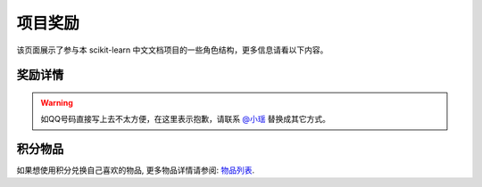 .. _project_reward:

=========================
项目奖励
=========================

该页面展示了参与本 scikit-learn 中文文档项目的一些角色结构，更多信息请看以下内容。

.. _principal:

奖励详情
=======================

.. warning:: 

    如QQ号码直接写上去不太方便，在这里表示抱歉，请联系 `@小瑶 <http://cwiki.apachecn.org/display/~chenyao>`_ 替换成其它方式。

.. raw:: html

  <table class="confluenceTable tablesorter tablesorter-default stickyTableHeaders" style="padding: 0px;">
    <thead class="tableFloatingHeaderOriginal" style="position: static; margin-top: 0px; left: 414px; z-index: 3; width: 603px; top: 92px;">
        <tr class="tablesorter-headerRow">
            <th class="numberingColumn confluenceTh sortableHeader tablesorter-headerAsc" data-column="0" tabindex="0" unselectable="on" style="user-select: none; min-width: 8px; max-width: none;">
                <div class="tablesorter-header-inner">&nbsp;</div>
            </th>
            <th class="confluenceTh sortableHeader" data-column="1" tabindex="0" unselectable="on" style="user-select: none; min-width: 8px; max-width: none;">
                <div class="tablesorter-header-inner">成员</div>
            </th>
            <th class="confluenceTh sortableHeader" data-column="2" tabindex="0" unselectable="on" style="user-select: none; min-width: 8px; max-width: none;">
                <div class="tablesorter-header-inner">QQ</div>
            </th>
            <th class="confluenceTh sortableHeader" data-column="3" tabindex="0" unselectable="on" style="user-select: none; min-width: 8px; max-width: none;">
                <div class="tablesorter-header-inner">总积分</div>
            </th>
            <th colspan="1" class="confluenceTh sortableHeader" data-column="4" tabindex="0" unselectable="on" style="user-select: none; min-width: 8px; max-width: none;">
                <div class="tablesorter-header-inner">剩余积分</div>
            </th>
            <th colspan="1" class="confluenceTh sortableHeader" data-column="5" tabindex="0" unselectable="on" style="user-select: none; min-width: 8px; max-width: none;">
                <div class="tablesorter-header-inner">创建时间</div>
            </th>
            <th colspan="1" class="confluenceTh sortableHeader" data-column="6" tabindex="0" unselectable="on" style="user-select: none; min-width: 8px; max-width: none;">
                <div class="tablesorter-header-inner">更新时间</div>
            </th>
        </tr>
    </thead>
    <thead class="tableFloatingHeader" style="display: none;">
        <tr class="tablesorter-headerRow">
            <th class="numberingColumn confluenceTh sortableHeader" data-column="0" tabindex="0" unselectable="on" style="user-select: none;">
                <div class="tablesorter-header-inner">&nbsp;</div>
            </th>
            <th class="confluenceTh sortableHeader" data-column="1" tabindex="0" unselectable="on" style="user-select: none;">
                <div class="tablesorter-header-inner">成员</div>
            </th>
            <th class="confluenceTh sortableHeader" data-column="2" tabindex="0" unselectable="on" style="user-select: none;">
                <div class="tablesorter-header-inner">QQ</div>
            </th>
            <th class="confluenceTh sortableHeader" data-column="3" tabindex="0" unselectable="on" style="user-select: none;">
                <div class="tablesorter-header-inner">总积分</div>
            </th>
            <th colspan="1" class="confluenceTh sortableHeader" data-column="4" tabindex="0" unselectable="on" style="user-select: none;">
                <div class="tablesorter-header-inner">剩余积分</div>
            </th>
            <th colspan="1" class="confluenceTh sortableHeader" data-column="5" tabindex="0" unselectable="on" style="user-select: none;">
                <div class="tablesorter-header-inner">创建时间</div>
            </th>
            <th colspan="1" class="confluenceTh sortableHeader" data-column="6" tabindex="0" unselectable="on" style="user-select: none;">
                <div class="tablesorter-header-inner">更新时间</div>
            </th>
        </tr>
    </thead>
    <tbody>
        <tr>
            <td class="numberingColumn confluenceTd">1</td>
            <td class="confluenceTd"><span style="color: rgb(36,41,46);">那伊抹微笑</span></td>
            <td class="confluenceTd"><span style="color: rgb(36,41,46);">1042658081</span></td>
            <td class="confluenceTd">150</td>
            <td colspan="1" class="confluenceTd"><span>150</span></td>
            <td colspan="1" class="confluenceTd"><span>2017-11-14</span></td>
            <td colspan="1" class="confluenceTd"><span>2017-11-14</span></td>
        </tr>
        <tr>
            <td class="numberingColumn confluenceTd">2</td>
            <td class="confluenceTd"><span style="color: rgb(36,41,46);">片刻</span></td>
            <td class="confluenceTd"><span style="color: rgb(36,41,46);">529815144</span></td>
            <td class="confluenceTd"><span style="color: rgb(36,41,46);">150</span></td>
            <td colspan="1" class="confluenceTd"><span style="color: rgb(36,41,46);">150</span></td>
            <td colspan="1" class="confluenceTd"><span>2017-11-14</span></td>
            <td colspan="1" class="confluenceTd"><span>2017-11-14</span></td>
        </tr>
        <tr>
            <td class="numberingColumn confluenceTd">3</td>
            <td class="confluenceTd"><span style="color: rgb(36,41,46);">小瑶</span></td>
            <td class="confluenceTd"><span style="color: rgb(36,41,46);">190442212</span></td>
            <td class="confluenceTd"><span style="color: rgb(36,41,46);">200</span></td>
            <td colspan="1" class="confluenceTd"><span style="color: rgb(36,41,46);">200</span></td>
            <td colspan="1" class="confluenceTd"><span>2017-11-14</span></td>
            <td colspan="1" class="confluenceTd"><span>2017-11-14</span></td>
        </tr>
        <tr>
            <td class="numberingColumn confluenceTd">4</td>
            <td colspan="1" class="confluenceTd"><span style="color: rgb(36,41,46);">glassy</span></td>
            <td colspan="1" class="confluenceTd"><span style="color: rgb(36,41,46);">704289013</span></td>
            <td colspan="1" class="confluenceTd"><span style="color: rgb(36,41,46);">100</span></td>
            <td colspan="1" class="confluenceTd"><span style="color: rgb(36,41,46);">100</span></td>
            <td colspan="1" class="confluenceTd"><span>2017-11-14</span></td>
            <td colspan="1" class="confluenceTd"><span>2017-11-14</span></td>
        </tr>
        <tr>
            <td class="numberingColumn confluenceTd">5</td>
            <td class="confluenceTd"><span style="color: rgb(36,41,46);">李昊伟</span></td>
            <td class="confluenceTd"><span style="color: rgb(36,41,46);">906782061</span></td>
            <td class="confluenceTd"><span style="color: rgb(36,41,46);">100</span></td>
            <td colspan="1" class="confluenceTd"><span style="color: rgb(36,41,46);">100</span></td>
            <td colspan="1" class="confluenceTd"><span>2017-11-14</span></td>
            <td colspan="1" class="confluenceTd"><span>2017-11-14</span></td>
        </tr>
        <tr>
            <td class="numberingColumn confluenceTd">6</td>
            <td class="confluenceTd"><span style="color: rgb(36,41,46);">瓜牛</span></td>
            <td class="confluenceTd"><span style="color: rgb(36,41,46);">497668682</span></td>
            <td class="confluenceTd">100</td>
            <td colspan="1" class="confluenceTd"><span>100</span></td>
            <td colspan="1" class="confluenceTd"><span>2017-11-14</span></td>
            <td colspan="1" class="confluenceTd"><span>2017-11-14</span></td>
        </tr>
        <tr>
            <td class="numberingColumn confluenceTd">7</td>
            <td class="confluenceTd"><span style="color: rgb(36,41,46);">年纪大了反应慢了</span></td>
            <td class="confluenceTd"><span style="color: rgb(36,41,46);">2269571067</span></td>
            <td class="confluenceTd"><span style="color: rgb(36,41,46);">100</span></td>
            <td colspan="1" class="confluenceTd"><span style="color: rgb(36,41,46);">100</span></td>
            <td colspan="1" class="confluenceTd"><span>2017-11-14</span></td>
            <td colspan="1" class="confluenceTd"><span>2017-11-14</span></td>
        </tr>
        <tr>
            <td class="numberingColumn confluenceTd">8</td>
            <td class="confluenceTd"><span style="color: rgb(36,41,46);">Hazekiah</span></td>
            <td class="confluenceTd"><span style="color: rgb(36,41,46);">1470468661</span></td>
            <td class="confluenceTd"><span style="color: rgb(36,41,46);">100</span></td>
            <td colspan="1" class="confluenceTd"><span style="color: rgb(36,41,46);">100</span></td>
            <td colspan="1" class="confluenceTd"><span>2017-11-14</span></td>
            <td colspan="1" class="confluenceTd"><span>2017-11-14</span></td>
        </tr>
        <tr>
            <td class="numberingColumn confluenceTd">9</td>
            <td class="confluenceTd"><span style="color: rgb(36,41,46);">BWM-蜜蜂</span></td>
            <td class="confluenceTd"><span style="color: rgb(36,41,46);">2669307546</span></td>
            <td class="confluenceTd"><span style="color: rgb(36,41,46);">100</span></td>
            <td colspan="1" class="confluenceTd"><span style="color: rgb(36,41,46);">100</span></td>
            <td colspan="1" class="confluenceTd"><span>2017-11-14</span></td>
            <td colspan="1" class="confluenceTd"><span>2017-11-14</span></td>
        </tr>
        <tr>
            <td class="numberingColumn confluenceTd">10</td>
            <td class="confluenceTd"><span style="color: rgb(36,41,46);">FAME</span></td>
            <td class="confluenceTd"><span style="color: rgb(36,41,46);">505684821</span></td>
            <td class="confluenceTd"><span style="color: rgb(36,41,46);">100</span></td>
            <td colspan="1" class="confluenceTd"><span style="color: rgb(36,41,46);">100</span></td>
            <td colspan="1" class="confluenceTd"><span>2017-11-14</span></td>
            <td colspan="1" class="confluenceTd"><span>2017-11-14</span></td>
        </tr>
        <tr>
            <td class="numberingColumn confluenceTd">11</td>
            <td class="confluenceTd"><span style="color: rgb(36,41,46);">Counting stars</span></td>
            <td class="confluenceTd"><span style="color: rgb(36,41,46);">454819063</span></td>
            <td class="confluenceTd"><span style="color: rgb(36,41,46);">100</span></td>
            <td colspan="1" class="confluenceTd"><span style="color: rgb(36,41,46);">100</span></td>
            <td colspan="1" class="confluenceTd"><span>2017-11-14</span></td>
            <td colspan="1" class="confluenceTd"><span>2017-11-14</span></td>
        </tr>
        <tr>
            <td class="numberingColumn confluenceTd">12</td>
            <td class="confluenceTd"><span style="color: rgb(36,41,46);">Damon</span></td>
            <td class="confluenceTd"><span style="color: rgb(36,41,46);">376159177</span></td>
            <td class="confluenceTd"><span style="color: rgb(36,41,46);">100</span></td>
            <td colspan="1" class="confluenceTd"><span style="color: rgb(36,41,46);">100</span></td>
            <td colspan="1" class="confluenceTd"><span>2017-11-14</span></td>
            <td colspan="1" class="confluenceTd"><span>2017-11-14</span></td>
        </tr>
        <tr>
            <td class="numberingColumn confluenceTd">13</td>
            <td class="confluenceTd"><span style="color: rgb(36,41,46);">Leon晋</span></td>
            <td class="confluenceTd"><span style="color: rgb(36,41,46);">1844886175</span></td>
            <td class="confluenceTd">100</td>
            <td colspan="1" class="confluenceTd"><span style="color: rgb(36,41,46);">100</span></td>
            <td colspan="1" class="confluenceTd"><span>2017-11-14</span></td>
            <td colspan="1" class="confluenceTd"><span>2017-11-14</span></td>
        </tr>
        <tr>
            <td class="numberingColumn confluenceTd">14</td>
            <td class="confluenceTd">L</td>
            <td class="confluenceTd"><span style="color: rgb(36,41,46);">734813219</span></td>
            <td class="confluenceTd"><span style="color: rgb(36,41,46);">100</span></td>
            <td colspan="1" class="confluenceTd"><span style="color: rgb(36,41,46);">100</span></td>
            <td colspan="1" class="confluenceTd"><span>2017-11-14</span></td>
            <td colspan="1" class="confluenceTd"><span>2017-11-14</span></td>
        </tr>
        <tr>
            <td class="numberingColumn confluenceTd">15</td>
            <td class="confluenceTd"><span style="color: rgb(36,41,46);">mingsquall</span></td>
            <td class="confluenceTd"><span style="color: rgb(36,41,46);">774166816</span></td>
            <td class="confluenceTd"><span style="color: rgb(36,41,46);">100</span></td>
            <td colspan="1" class="confluenceTd"><span style="color: rgb(36,41,46);">100</span></td>
            <td colspan="1" class="confluenceTd"><span>2017-11-14</span></td>
            <td colspan="1" class="confluenceTd"><span>2017-11-14</span></td>
        </tr>
        <tr>
            <td class="numberingColumn confluenceTd">16</td>
            <td class="confluenceTd"><span style="color: rgb(36,41,46);">AI追寻者</span></td>
            <td class="confluenceTd"><span style="color: rgb(36,41,46);">568173272</span></td>
            <td class="confluenceTd">100</td>
            <td colspan="1" class="confluenceTd"><span style="color: rgb(36,41,46);">100</span></td>
            <td colspan="1" class="confluenceTd"><span>2017-11-14</span></td>
            <td colspan="1" class="confluenceTd"><span>2017-11-14</span></td>
        </tr>
        <tr>
            <td class="numberingColumn confluenceTd">17</td>
            <td class="confluenceTd"><span style="color: rgb(36,41,46);">TWITCH</span></td>
            <td class="confluenceTd"><span style="color: rgb(36,41,46);">996514515</span></td>
            <td class="confluenceTd"><span style="color: rgb(36,41,46);">100</span></td>
            <td colspan="1" class="confluenceTd"><span style="color: rgb(36,41,46);">100</span></td>
            <td colspan="1" class="confluenceTd"><span>2017-11-14</span></td>
            <td colspan="1" class="confluenceTd"><span>2017-11-14</span></td>
        </tr>
        <tr>
            <td class="numberingColumn confluenceTd">18</td>
            <td class="confluenceTd"><span style="color: rgb(36,41,46);">I Remember</span></td>
            <td class="confluenceTd"><span style="color: rgb(36,41,46);">421947349</span></td>
            <td class="confluenceTd"><span style="color: rgb(36,41,46);">100</span></td>
            <td colspan="1" class="confluenceTd"><span style="color: rgb(36,41,46);">100</span></td>
            <td colspan="1" class="confluenceTd"><span>2017-11-14</span></td>
            <td colspan="1" class="confluenceTd"><span>2017-11-14</span></td>
        </tr>
        <tr>
            <td class="numberingColumn confluenceTd">19</td>
            <td class="confluenceTd"><span style="color: rgb(36,41,46);">StupidStalker</span></td>
            <td class="confluenceTd"><span style="color: rgb(36,41,46);">840887944</span></td>
            <td class="confluenceTd">100</td>
            <td colspan="1" class="confluenceTd"><span style="color: rgb(36,41,46);">100</span></td>
            <td colspan="1" class="confluenceTd"><span>2017-11-14</span></td>
            <td colspan="1" class="confluenceTd"><span>2017-11-14</span></td>
        </tr>
        <tr>
            <td class="numberingColumn confluenceTd">20</td>
            <td class="confluenceTd"><span style="color: rgb(36,41,46);">文谊</span></td>
            <td class="confluenceTd"><span style="color: rgb(36,41,46);">1244058349</span></td>
            <td class="confluenceTd"><span style="color: rgb(36,41,46);">100</span></td>
            <td colspan="1" class="confluenceTd"><span style="color: rgb(36,41,46);">100</span></td>
            <td colspan="1" class="confluenceTd"><span>2017-11-14</span></td>
            <td colspan="1" class="confluenceTd"><span>2017-11-14</span></td>
        </tr>
        <tr>
            <td class="numberingColumn confluenceTd">21</td>
            <td colspan="1" class="confluenceTd"><span style="color: rgb(36,41,46);">t9UhoI</span></td>
            <td colspan="1" class="confluenceTd"><span style="color: rgb(36,41,46);">1275460343</span></td>
            <td colspan="1" class="confluenceTd"><span style="color: rgb(36,41,46);">120</span></td>
            <td colspan="1" class="confluenceTd"><span style="color: rgb(36,41,46);">120</span></td>
            <td colspan="1" class="confluenceTd"><span>2017-11-14</span></td>
            <td colspan="1" class="confluenceTd"><span>2017-11-14</span></td>
        </tr>
        <tr>
            <td class="numberingColumn confluenceTd">22</td>
            <td colspan="1" class="confluenceTd"><span style="color: rgb(36,41,46);">v</span></td>
            <td colspan="1" class="confluenceTd"><span style="color: rgb(36,41,46);">572874946</span></td>
            <td colspan="1" class="confluenceTd"><span style="color: rgb(36,41,46);">100</span></td>
            <td colspan="1" class="confluenceTd"><span style="color: rgb(36,41,46);">100</span></td>
            <td colspan="1" class="confluenceTd"><span>2017-11-14</span></td>
            <td colspan="1" class="confluenceTd"><span>2017-11-14</span></td>
        </tr>
        <tr>
            <td class="numberingColumn confluenceTd">23</td>
            <td colspan="1" class="confluenceTd"><span style="color: rgb(36,41,46);">A</span></td>
            <td colspan="1" class="confluenceTd"><span style="color: rgb(36,41,46);">906192853</span></td>
            <td colspan="1" class="confluenceTd"><span style="color: rgb(36,41,46);">100</span></td>
            <td colspan="1" class="confluenceTd"><span style="color: rgb(36,41,46);">100</span></td>
            <td colspan="1" class="confluenceTd"><span>2017-11-14</span></td>
            <td colspan="1" class="confluenceTd"><span>2017-11-14</span></td>
        </tr>
        <tr>
            <td class="numberingColumn confluenceTd">24</td>
            <td colspan="1" class="confluenceTd"><span style="color: rgb(36,41,46);">羊三</span></td>
            <td colspan="1" class="confluenceTd"><span style="color: rgb(36,41,46);">747033643</span></td>
            <td colspan="1" class="confluenceTd"><span style="color: rgb(36,41,46);">100</span></td>
            <td colspan="1" class="confluenceTd"><span style="color: rgb(36,41,46);">100</span></td>
            <td colspan="1" class="confluenceTd"><span>2017-11-14</span></td>
            <td colspan="1" class="confluenceTd"><span>2017-11-14</span></td>
        </tr>
        <tr>
            <td class="numberingColumn confluenceTd">25</td>
            <td colspan="1" class="confluenceTd"><span style="color: rgb(36,41,46);">krokyin</span></td>
            <td colspan="1" class="confluenceTd"><span style="color: rgb(36,41,46);">469436477</span></td>
            <td colspan="1" class="confluenceTd"><span style="color: rgb(36,41,46);">100</span></td>
            <td colspan="1" class="confluenceTd"><span style="color: rgb(36,41,46);">100</span></td>
            <td colspan="1" class="confluenceTd"><span>2017-11-14</span></td>
            <td colspan="1" class="confluenceTd"><span>2017-11-14</span></td>
        </tr>
        <tr>
            <td class="numberingColumn confluenceTd">26</td>
            <td colspan="1" class="confluenceTd"><span style="color: rgb(36,41,46);">程威</span></td>
            <td colspan="1" class="confluenceTd"><span style="color: rgb(36,41,46);">842725815</span></td>
            <td colspan="1" class="confluenceTd"><span style="color: rgb(36,41,46);">120</span></td>
            <td colspan="1" class="confluenceTd"><span style="color: rgb(36,41,46);">120</span></td>
            <td colspan="1" class="confluenceTd"><span>2017-11-14</span></td>
            <td colspan="1" class="confluenceTd"><span>2017-11-14</span></td>
        </tr>
        <tr>
            <td class="numberingColumn confluenceTd">27</td>
            <td colspan="1" class="confluenceTd"><span style="color: rgb(36,41,46);">柠檬</span></td>
            <td colspan="1" class="confluenceTd"><span style="color: rgb(36,41,46);">31718479</span></td>
            <td colspan="1" class="confluenceTd"><span style="color: rgb(36,41,46);">100</span></td>
            <td colspan="1" class="confluenceTd"><span style="color: rgb(36,41,46);">100</span></td>
            <td colspan="1" class="confluenceTd"><span>2017-11-14</span></td>
            <td colspan="1" class="confluenceTd"><span>2017-11-14</span></td>
        </tr>
        <tr>
            <td class="numberingColumn confluenceTd">28</td>
            <td colspan="1" class="confluenceTd"><span style="color: rgb(36,41,46);">夜神月</span></td>
            <td colspan="1" class="confluenceTd"><span style="color: rgb(36,41,46);">760514101</span></td>
            <td colspan="1" class="confluenceTd"><span style="color: rgb(36,41,46);">100</span></td>
            <td colspan="1" class="confluenceTd">0</td>
            <td colspan="1" class="confluenceTd"><span>2017-11-14</span></td>
            <td colspan="1" class="confluenceTd"><span>2017-11-14</span></td>
        </tr>
        <tr>
            <td class="numberingColumn confluenceTd">29</td>
            <td colspan="1" class="confluenceTd"><span style="color: rgb(36,41,46);">\S^R^Y/</span></td>
            <td colspan="1" class="confluenceTd">1553608002</td>
            <td colspan="1" class="confluenceTd">100</td>
            <td colspan="1" class="confluenceTd"><span style="color: rgb(36,41,46);">100</span></td>
            <td colspan="1" class="confluenceTd"><span>2017-11-14</span></td>
            <td colspan="1" class="confluenceTd"><span>2017-11-14</span></td>
        </tr>
        <tr>
            <td class="numberingColumn confluenceTd">30</td>
            <td colspan="1" class="confluenceTd"><span style="color: rgb(36,41,46);">Sehriff</span></td>
            <td colspan="1" class="confluenceTd"><span style="color: rgb(36,41,46);">1360496507</span></td>
            <td colspan="1" class="confluenceTd"><span style="color: rgb(36,41,46);">100</span></td>
            <td colspan="1" class="confluenceTd"><span style="color: rgb(36,41,46);">100</span></td>
            <td colspan="1" class="confluenceTd"><span>2017-11-14</span></td>
            <td colspan="1" class="confluenceTd"><span>2017-11-14</span></td>
        </tr>
        <tr>
            <td class="numberingColumn confluenceTd">31</td>
            <td colspan="1" class="confluenceTd"><span style="color: rgb(36,41,46);">Trembleguy</span></td>
            <td colspan="1" class="confluenceTd"><span style="color: rgb(36,41,46);">872993797</span></td>
            <td colspan="1" class="confluenceTd"><span style="color: rgb(36,41,46);">120</span></td>
            <td colspan="1" class="confluenceTd">120</td>
            <td colspan="1" class="confluenceTd"><span>2017-11-14</span></td>
            <td colspan="1" class="confluenceTd"><span>2017-11-14</span></td>
        </tr>
        <tr>
            <td class="numberingColumn confluenceTd">32</td>
            <td colspan="1" class="confluenceTd"><span style="color: rgb(36,41,46);">十四号</span></td>
            <td colspan="1" class="confluenceTd"><span style="color: rgb(36,41,46);">448467334</span></td>
            <td colspan="1" class="confluenceTd"><span style="color: rgb(36,41,46);">100</span></td>
            <td colspan="1" class="confluenceTd"><span style="color: rgb(36,41,46);">100</span></td>
            <td colspan="1" class="confluenceTd"><span>2017-11-14</span></td>
            <td colspan="1" class="confluenceTd"><span>2017-11-14</span></td>
        </tr>
        <tr>
            <td class="numberingColumn confluenceTd">33</td>
            <td colspan="1" class="confluenceTd"><span style="color: rgb(36,41,46);">cowboy</span></td>
            <td colspan="1" class="confluenceTd"><span style="color: rgb(36,41,46);">346138605</span></td>
            <td colspan="1" class="confluenceTd"><span style="color: rgb(36,41,46);">100</span></td>
            <td colspan="1" class="confluenceTd"><span style="color: rgb(36,41,46);">100</span></td>
            <td colspan="1" class="confluenceTd"><span>2017-11-14</span></td>
            <td colspan="1" class="confluenceTd"><span>2017-11-14</span></td>
        </tr>
        <tr>
            <td class="numberingColumn confluenceTd">34</td>
            <td colspan="1" class="confluenceTd"><span style="color: rgb(36,41,46);">peels</span></td>
            <td colspan="1" class="confluenceTd"><span style="color: rgb(36,41,46);">1319396280</span></td>
            <td colspan="1" class="confluenceTd"><span style="color: rgb(36,41,46);">100</span></td>
            <td colspan="1" class="confluenceTd"><span style="color: rgb(36,41,46);">100</span></td>
            <td colspan="1" class="confluenceTd"><span>2017-11-14</span></td>
            <td colspan="1" class="confluenceTd"><span>2017-11-14</span></td>
        </tr>
        <tr>
            <td class="numberingColumn confluenceTd">35</td>
            <td colspan="1" class="confluenceTd"><span style="color: rgb(36,41,46);">Sun</span></td>
            <td colspan="1" class="confluenceTd"><span style="color: rgb(36,41,46);">243430851</span></td>
            <td colspan="1" class="confluenceTd"><span style="color: rgb(36,41,46);">100</span></td>
            <td colspan="1" class="confluenceTd"><span style="color: rgb(36,41,46);">100</span></td>
            <td colspan="1" class="confluenceTd"><span>2017-11-14</span></td>
            <td colspan="1" class="confluenceTd"><span>2017-11-14</span></td>
        </tr>
        <tr>
            <td class="numberingColumn confluenceTd">36</td>
            <td colspan="1" class="confluenceTd"><span style="color: rgb(36,41,46);">ゞFingヤ</span></td>
            <td colspan="1" class="confluenceTd"><span style="color: rgb(36,41,46);">119998861</span></td>
            <td colspan="1" class="confluenceTd"><span style="color: rgb(36,41,46);">100</span></td>
            <td colspan="1" class="confluenceTd"><span style="color: rgb(36,41,46);">100</span></td>
            <td colspan="1" class="confluenceTd"><span>2017-11-14</span></td>
            <td colspan="1" class="confluenceTd"><span>2017-11-14</span></td>
        </tr>
        <tr>
            <td class="numberingColumn confluenceTd">37</td>
            <td colspan="1" class="confluenceTd"><span style="color: rgb(36,41,46);">...</span></td>
            <td colspan="1" class="confluenceTd"><span style="color: rgb(36,41,46);">542703630</span></td>
            <td colspan="1" class="confluenceTd"><span style="color: rgb(36,41,46);">100</span></td>
            <td colspan="1" class="confluenceTd"><span style="color: rgb(36,41,46);">100</span></td>
            <td colspan="1" class="confluenceTd"><span>2017-11-14</span></td>
            <td colspan="1" class="confluenceTd"><span>2017-11-14</span></td>
        </tr>
        <tr>
            <td class="numberingColumn confluenceTd">38</td>
            <td colspan="1" class="confluenceTd"><span style="color: rgb(36,41,46);">冰块</span></td>
            <td colspan="1" class="confluenceTd"><span style="color: rgb(36,41,46);">38261758</span></td>
            <td colspan="1" class="confluenceTd"><span style="color: rgb(36,41,46);">100</span></td>
            <td colspan="1" class="confluenceTd"><span style="color: rgb(36,41,46);">100</span></td>
            <td colspan="1" class="confluenceTd"><span>2017-11-14</span></td>
            <td colspan="1" class="confluenceTd"><span>2017-11-14</span></td>
        </tr>
        <tr>
            <td class="numberingColumn confluenceTd">39</td>
            <td colspan="1" class="confluenceTd"><span style="color: rgb(36,41,46);">森系</span></td>
            <td colspan="1" class="confluenceTd"><span style="color: rgb(36,41,46);">752481828</span></td>
            <td colspan="1" class="confluenceTd"><span style="color: rgb(36,41,46);">100</span></td>
            <td colspan="1" class="confluenceTd"><span style="color: rgb(36,41,46);">100</span></td>
            <td colspan="1" class="confluenceTd"><span>2017-11-14</span></td>
            <td colspan="1" class="confluenceTd"><span>2017-11-14</span></td>
        </tr>
        <tr>
            <td class="numberingColumn confluenceTd">40</td>
            <td colspan="1" class="confluenceTd"><span style="color: rgb(36,41,46);">X</span></td>
            <td colspan="1" class="confluenceTd"><span style="color: rgb(36,41,46);">815928754</span></td>
            <td colspan="1" class="confluenceTd"><span style="color: rgb(36,41,46);">100</span></td>
            <td colspan="1" class="confluenceTd">0</td>
            <td colspan="1" class="confluenceTd"><span>2017-11-14</span></td>
            <td colspan="1" class="confluenceTd"><span>2017-11-14</span></td>
        </tr>
        <tr>
            <td class="numberingColumn confluenceTd">41</td>
            <td colspan="1" class="confluenceTd"><span style="color: rgb(36,41,46);">Lielei</span></td>
            <td colspan="1" class="confluenceTd"><span style="color: rgb(36,41,46);">1249756978</span></td>
            <td colspan="1" class="confluenceTd"><span style="color: rgb(36,41,46);">100</span></td>
            <td colspan="1" class="confluenceTd">0</td>
            <td colspan="1" class="confluenceTd"><span>2017-11-14</span></td>
            <td colspan="1" class="confluenceTd"><span>2017-11-14</span></td>
        </tr>
        <tr>
            <td class="numberingColumn confluenceTd">42</td>
            <td colspan="1" class="confluenceTd"><span style="color: rgb(36,41,46);">李孟禹</span></td>
            <td colspan="1" class="confluenceTd"><span style="color: rgb(36,41,46);">396370321</span></td>
            <td colspan="1" class="confluenceTd"><span style="color: rgb(36,41,46);">100</span></td>
            <td colspan="1" class="confluenceTd"><span style="color: rgb(36,41,46);">100</span></td>
            <td colspan="1" class="confluenceTd"><span>2017-11-14</span></td>
            <td colspan="1" class="confluenceTd"><span>2017-11-14</span></td>
        </tr>
        <tr>
            <td class="numberingColumn confluenceTd">43</td>
            <td colspan="1" class="confluenceTd"><span style="color: rgb(36,41,46);">巴黎灬メの雨季</span></td>
            <td colspan="1" class="confluenceTd"><span style="color: rgb(36,41,46);">1418804686</span></td>
            <td colspan="1" class="confluenceTd"><span style="color: rgb(36,41,46);">100</span></td>
            <td colspan="1" class="confluenceTd"><span style="color: rgb(36,41,46);">100</span></td>
            <td colspan="1" class="confluenceTd"><span>2017-11-14</span></td>
            <td colspan="1" class="confluenceTd"><span>2017-11-14</span></td>
        </tr>
        <tr>
            <td class="numberingColumn confluenceTd">44</td>
            <td colspan="1" class="confluenceTd"><span style="color: rgb(36,41,46);">scqs</span></td>
            <td colspan="1" class="confluenceTd"><span style="color: rgb(36,41,46);">1695976960</span></td>
            <td colspan="1" class="confluenceTd"><span style="color: rgb(36,41,46);">100</span></td>
            <td colspan="1" class="confluenceTd"><span style="color: rgb(36,41,46);">100</span></td>
            <td colspan="1" class="confluenceTd"><span>2017-11-14</span></td>
            <td colspan="1" class="confluenceTd"><span>2017-11-14</span></td>
        </tr>
        <tr>
            <td class="numberingColumn confluenceTd">45</td>
            <td colspan="1" class="confluenceTd"><span style="color: rgb(36,41,46);">H=H'</span></td>
            <td colspan="1" class="confluenceTd"><span style="color: rgb(36,41,46);">1376438704</span></td>
            <td colspan="1" class="confluenceTd"><span style="color: rgb(36,41,46);">100</span></td>
            <td colspan="1" class="confluenceTd"><span style="color: rgb(36,41,46);">100</span></td>
            <td colspan="1" class="confluenceTd"><span>2017-11-14</span></td>
            <td colspan="1" class="confluenceTd"><span>2017-11-14</span></td>
        </tr>
        <tr>
            <td class="numberingColumn confluenceTd">46</td>
            <td colspan="1" class="confluenceTd"><span style="color: rgb(36,41,46);">STAN,废柴0.1</span></td>
            <td colspan="1" class="confluenceTd"><span style="color: rgb(36,41,46);">879852715</span></td>
            <td colspan="1" class="confluenceTd"><span style="color: rgb(36,41,46);">100</span></td>
            <td colspan="1" class="confluenceTd"><span style="color: rgb(36,41,46);">100</span></td>
            <td colspan="1" class="confluenceTd"><span>2017-11-14</span></td>
            <td colspan="1" class="confluenceTd"><span>2017-11-14</span></td>
        </tr>
        <tr>
            <td class="numberingColumn confluenceTd">47</td>
            <td colspan="1" class="confluenceTd"><span style="color: rgb(36,41,46);">专业吹牛逼的小明</span></td>
            <td colspan="1" class="confluenceTd"><span style="color: rgb(36,41,46);">940315187</span></td>
            <td colspan="1" class="confluenceTd"><span style="color: rgb(36,41,46);">120</span></td>
            <td colspan="1" class="confluenceTd"><span style="color: rgb(36,41,46);">120</span></td>
            <td colspan="1" class="confluenceTd"><span>2017-11-14</span></td>
            <td colspan="1" class="confluenceTd"><span>2017-11-14</span></td>
        </tr>
        <tr>
            <td class="numberingColumn confluenceTd">48</td>
            <td colspan="1" class="confluenceTd"><span style="color: rgb(36,41,46);">Gladiator</span></td>
            <td colspan="1" class="confluenceTd"><span style="color: rgb(36,41,46);">1359651422</span></td>
            <td colspan="1" class="confluenceTd"><span style="color: rgb(36,41,46);">100</span></td>
            <td colspan="1" class="confluenceTd"><span style="color: rgb(36,41,46);">100</span></td>
            <td colspan="1" class="confluenceTd"><span>2017-11-14</span></td>
            <td colspan="1" class="confluenceTd"><span>2017-11-14</span></td>
        </tr>
        <tr>
            <td class="numberingColumn confluenceTd">49</td>
            <td colspan="1" class="confluenceTd"><span style="color: rgb(36,41,46);">numpy</span></td>
            <td colspan="1" class="confluenceTd"><span style="color: rgb(36,41,46);">598546998</span></td>
            <td colspan="1" class="confluenceTd">100</td>
            <td colspan="1" class="confluenceTd"><span style="color: rgb(36,41,46);">100</span></td>
            <td colspan="1" class="confluenceTd"><span>2017-11-14</span></td>
            <td colspan="1" class="confluenceTd"><span>2017-11-14</span></td>
        </tr>
        <tr>
            <td class="numberingColumn confluenceTd">50</td>
            <td colspan="1" class="confluenceTd"><span style="color: rgb(36,41,46);">不吃曲奇的趣多多</span></td>
            <td colspan="1" class="confluenceTd"><span style="color: rgb(36,41,46);">892438725</span></td>
            <td colspan="1" class="confluenceTd"><span style="color: rgb(36,41,46);">100</span></td>
            <td colspan="1" class="confluenceTd"><span style="color: rgb(36,41,46);">100</span></td>
            <td colspan="1" class="confluenceTd"><span>2017-11-14</span></td>
            <td colspan="1" class="confluenceTd"><span>2017-11-14</span></td>
        </tr>
        <tr>
            <td class="numberingColumn confluenceTd">51</td>
            <td colspan="1" class="confluenceTd"><span style="color: rgb(36,41,46);">维</span></td>
            <td colspan="1" class="confluenceTd"><span style="color: rgb(36,41,46);">807191330</span></td>
            <td colspan="1" class="confluenceTd"><span style="color: rgb(36,41,46);">100</span></td>
            <td colspan="1" class="confluenceTd"><span style="color: rgb(36,41,46);">100</span></td>
            <td colspan="1" class="confluenceTd"><span>2017-11-14</span></td>
            <td colspan="1" class="confluenceTd"><span>2017-11-14</span></td>
        </tr>
        <tr>
            <td class="numberingColumn confluenceTd">52</td>
            <td colspan="1" class="confluenceTd"><span style="color: rgb(36,41,46);">【子浪】</span></td>
            <td colspan="1" class="confluenceTd"><span style="color: rgb(36,41,46);">158200717</span></td>
            <td colspan="1" class="confluenceTd"><span style="color: rgb(36,41,46);">100</span></td>
            <td colspan="1" class="confluenceTd"><span style="color: rgb(36,41,46);">100</span></td>
            <td colspan="1" class="confluenceTd"><span>2017-11-14</span></td>
            <td colspan="1" class="confluenceTd"><span>2017-11-14</span></td>
        </tr>
        <tr>
            <td class="numberingColumn confluenceTd">53</td>
            <td colspan="1" class="confluenceTd"><span style="color: rgb(36,41,46);">舞空</span></td>
            <td colspan="1" class="confluenceTd"><span style="color: rgb(36,41,46);">564466679</span></td>
            <td colspan="1" class="confluenceTd"><span style="color: rgb(36,41,46);">100</span></td>
            <td colspan="1" class="confluenceTd"><span style="color: rgb(36,41,46);">100</span></td>
            <td colspan="1" class="confluenceTd"><span>2017-11-14</span></td>
            <td colspan="1" class="confluenceTd"><span>2017-11-14</span></td>
        </tr>
        <tr>
            <td class="numberingColumn confluenceTd">54</td>
            <td colspan="1" class="confluenceTd"><span style="color: rgb(36,41,46);">Kyrie</span></td>
            <td colspan="1" class="confluenceTd"><span style="color: rgb(36,41,46);">525429239</span></td>
            <td colspan="1" class="confluenceTd"><span style="color: rgb(36,41,46);">120</span></td>
            <td colspan="1" class="confluenceTd">20</td>
            <td colspan="1" class="confluenceTd"><span>2017-11-14</span></td>
            <td colspan="1" class="confluenceTd"><span>2017-11-14</span></td>
        </tr>
        <tr>
            <td class="numberingColumn confluenceTd">55</td>
            <td colspan="1" class="confluenceTd"><span style="color: rgb(36,41,46);">皮卡乒的皮卡乓。</span></td>
            <td colspan="1" class="confluenceTd"><span style="color: rgb(36,41,46);">501194716</span></td>
            <td colspan="1" class="confluenceTd">100</td>
            <td colspan="1" class="confluenceTd"><span style="color: rgb(36,41,46);">100</span></td>
            <td colspan="1" class="confluenceTd"><span>2017-11-14</span></td>
            <td colspan="1" class="confluenceTd"><span>2017-11-14</span></td>
        </tr>
        <tr>
            <td class="numberingColumn confluenceTd">56</td>
            <td colspan="1" class="confluenceTd"><span style="color: rgb(36,41,46);">大魔王飞仙</span></td>
            <td colspan="1" class="confluenceTd"><span style="color: rgb(36,41,46);">459848476</span></td>
            <td colspan="1" class="confluenceTd">100</td>
            <td colspan="1" class="confluenceTd"><span style="color: rgb(36,41,46);">100</span></td>
            <td colspan="1" class="confluenceTd"><span>2017-11-14</span></td>
            <td colspan="1" class="confluenceTd"><span>2017-11-14</span></td>
        </tr>
        <tr>
            <td class="numberingColumn confluenceTd">57</td>
            <td colspan="1" class="confluenceTd"><span style="color: rgb(36,41,46);">曲晓峰</span></td>
            <td colspan="1" class="confluenceTd"><span style="color: rgb(36,41,46);">35007732</span></td>
            <td colspan="1" class="confluenceTd"><span style="color: rgb(36,41,46);">100</span></td>
            <td colspan="1" class="confluenceTd"><span style="color: rgb(36,41,46);">100</span></td>
            <td colspan="1" class="confluenceTd"><span>2017-11-14</span></td>
            <td colspan="1" class="confluenceTd"><span>2017-11-14</span></td>
        </tr>
        <tr>
            <td class="numberingColumn confluenceTd">58</td>
            <td colspan="1" class="confluenceTd"><span style="color: rgb(36,41,46);">火星</span></td>
            <td colspan="1" class="confluenceTd"><span style="color: rgb(36,41,46);">714974242</span></td>
            <td colspan="1" class="confluenceTd"><span style="color: rgb(36,41,46);">120</span></td>
            <td colspan="1" class="confluenceTd">120</td>
            <td colspan="1" class="confluenceTd"><span>2017-11-14</span></td>
            <td colspan="1" class="confluenceTd"><span>2017-11-14</span></td>
        </tr>
        <tr>
            <td class="numberingColumn confluenceTd">59</td>
            <td colspan="1" class="confluenceTd"><span style="color: rgb(36,41,46);">Shao Y.</span></td>
            <td colspan="1" class="confluenceTd"><span style="color: rgb(36,41,46);">497249127</span></td>
            <td colspan="1" class="confluenceTd"><span style="color: rgb(36,41,46);">100</span></td>
            <td colspan="1" class="confluenceTd"><span style="color: rgb(36,41,46);">100</span></td>
            <td colspan="1" class="confluenceTd"><span>2017-11-14</span></td>
            <td colspan="1" class="confluenceTd"><span>2017-11-14</span></td>
        </tr>
        <tr>
            <td class="numberingColumn confluenceTd">60</td>
            <td colspan="1" class="confluenceTd"><span style="color: rgb(36,41,46);">花开无声</span></td>
            <td colspan="1" class="confluenceTd"><span style="color: rgb(36,41,46);">1570068374</span></td>
            <td colspan="1" class="confluenceTd"><span style="color: rgb(36,41,46);">100</span></td>
            <td colspan="1" class="confluenceTd"><span style="color: rgb(36,41,46);">100</span></td>
            <td colspan="1" class="confluenceTd"><span>2017-11-14</span></td>
            <td colspan="1" class="confluenceTd"><span>2017-11-14</span></td>
        </tr>
        <tr>
            <td class="numberingColumn confluenceTd">61</td>
            <td colspan="1" class="confluenceTd"><span style="color: rgb(36,41,46);">糖分°</span></td>
            <td colspan="1" class="confluenceTd"><span style="color: rgb(36,41,46);">870811589</span></td>
            <td colspan="1" class="confluenceTd">100</td>
            <td colspan="1" class="confluenceTd">0</td>
            <td colspan="1" class="confluenceTd"><span>2017-11-14</span></td>
            <td colspan="1" class="confluenceTd"><span>2017-11-14</span></td>
        </tr>
        <tr>
            <td class="numberingColumn confluenceTd">62</td>
            <td colspan="1" class="confluenceTd"><span style="color: rgb(36,41,46);">judy</span></td>
            <td colspan="1" class="confluenceTd"><span style="color: rgb(36,41,46);">404420265</span></td>
            <td colspan="1" class="confluenceTd">100</td>
            <td colspan="1" class="confluenceTd"><span style="color: rgb(36,41,46);">100</span></td>
            <td colspan="1" class="confluenceTd"><span>2017-11-14</span></td>
            <td colspan="1" class="confluenceTd"><span>2017-11-14</span></td>
        </tr>
        <tr>
            <td class="numberingColumn confluenceTd">63</td>
            <td colspan="1" class="confluenceTd"><span style="color: rgb(36,41,46);">武器大师一个挑俩</span></td>
            <td colspan="1" class="confluenceTd"><span style="color: rgb(36,41,46);">1016974898</span></td>
            <td colspan="1" class="confluenceTd"><span style="color: rgb(36,41,46);">100</span></td>
            <td colspan="1" class="confluenceTd"><span style="color: rgb(36,41,46);">100</span></td>
            <td colspan="1" class="confluenceTd"><span>2017-11-14</span></td>
            <td colspan="1" class="confluenceTd"><span>2017-11-14</span></td>
        </tr>
        <tr>
            <td class="numberingColumn confluenceTd">64</td>
            <td colspan="1" class="confluenceTd"><span style="color: rgb(36,41,46);">png</span></td>
            <td colspan="1" class="confluenceTd"><span style="color: rgb(36,41,46);">565751115</span></td>
            <td colspan="1" class="confluenceTd"><span style="color: rgb(36,41,46);">100</span></td>
            <td colspan="1" class="confluenceTd"><span style="color: rgb(36,41,46);">100</span></td>
            <td colspan="1" class="confluenceTd"><span>2017-11-14</span></td>
            <td colspan="1" class="confluenceTd"><span>2017-11-14</span></td>
        </tr>
        <tr>
            <td class="numberingColumn confluenceTd">65</td>
            <td colspan="1" class="confluenceTd"><span style="color: rgb(36,41,46);">不将就</span></td>
            <td colspan="1" class="confluenceTd"><span style="color: rgb(36,41,46);">277539102</span></td>
            <td colspan="1" class="confluenceTd"><span style="color: rgb(36,41,46);">100</span></td>
            <td colspan="1" class="confluenceTd"><span style="color: rgb(36,41,46);">100</span></td>
            <td colspan="1" class="confluenceTd"><span>2017-11-14</span></td>
            <td colspan="1" class="confluenceTd"><span>2017-11-14</span></td>
        </tr>
        <tr>
            <td class="numberingColumn confluenceTd">66</td>
            <td colspan="1" class="confluenceTd"><span style="color: rgb(36,41,46);">想和太阳肩并肩</span></td>
            <td colspan="1" class="confluenceTd"><span style="color: rgb(36,41,46);">937714569</span></td>
            <td colspan="1" class="confluenceTd"><span style="color: rgb(36,41,46);">100</span></td>
            <td colspan="1" class="confluenceTd"><span style="color: rgb(36,41,46);">100</span></td>
            <td colspan="1" class="confluenceTd"><span>2017-11-14</span></td>
            <td colspan="1" class="confluenceTd"><span>2017-11-14</span></td>
        </tr>
        <tr>
            <td class="numberingColumn confluenceTd">67</td>
            <td colspan="1" class="confluenceTd"><span style="color: rgb(36,41,46);">樊雯</span></td>
            <td colspan="1" class="confluenceTd"><span style="color: rgb(36,41,46);">627940933</span></td>
            <td colspan="1" class="confluenceTd"><span style="color: rgb(36,41,46);">100</span></td>
            <td colspan="1" class="confluenceTd"><span style="color: rgb(36,41,46);">100</span></td>
            <td colspan="1" class="confluenceTd"><span>2017-11-14</span></td>
            <td colspan="1" class="confluenceTd"><span>2017-11-14</span></td>
        </tr>
        <tr>
            <td class="numberingColumn confluenceTd">68</td>
            <td colspan="1" class="confluenceTd"><span style="color: rgb(36,41,46);">飓风</span></td>
            <td colspan="1" class="confluenceTd"><span style="color: rgb(36,41,46);">409880097</span></td>
            <td colspan="1" class="confluenceTd"><span style="color: rgb(36,41,46);">100</span></td>
            <td colspan="1" class="confluenceTd"><span style="color: rgb(36,41,46);">100</span></td>
            <td colspan="1" class="confluenceTd"><span>2017-11-14</span></td>
            <td colspan="1" class="confluenceTd"><span>2017-11-14</span></td>
        </tr>
        <tr>
            <td class="numberingColumn confluenceTd">69</td>
            <td colspan="1" class="confluenceTd"><span style="color: rgb(36,41,46);">正版乔</span></td>
            <td colspan="1" class="confluenceTd"><span style="color: rgb(36,41,46);">897173568</span></td>
            <td colspan="1" class="confluenceTd"><span style="color: rgb(36,41,46);">100</span></td>
            <td colspan="1" class="confluenceTd"><span style="color: rgb(36,41,46);">100</span></td>
            <td colspan="1" class="confluenceTd"><span>2017-11-14</span></td>
            <td colspan="1" class="confluenceTd"><span>2017-11-14</span></td>
        </tr>
        <tr>
            <td class="numberingColumn confluenceTd">70</td>
            <td colspan="1" class="confluenceTd"><span style="color: rgb(36,41,46);">if only</span></td>
            <td colspan="1" class="confluenceTd"><span style="color: rgb(36,41,46);">630546915</span></td>
            <td colspan="1" class="confluenceTd"><span style="color: rgb(36,41,46);">100</span></td>
            <td colspan="1" class="confluenceTd"><span style="color: rgb(36,41,46);">100</span></td>
            <td colspan="1" class="confluenceTd"><span>2017-11-14</span></td>
            <td colspan="1" class="confluenceTd"><span>2017-11-14</span></td>
        </tr>
        <tr>
            <td class="numberingColumn confluenceTd">71</td>
            <td colspan="1" class="confluenceTd"><span style="color: rgb(36,41,46);">微光同尘</span></td>
            <td colspan="1" class="confluenceTd"><span style="color: rgb(36,41,46);">529925688</span></td>
            <td colspan="1" class="confluenceTd"><span style="color: rgb(36,41,46);">100</span></td>
            <td colspan="1" class="confluenceTd"><span style="color: rgb(36,41,46);">100</span></td>
            <td colspan="1" class="confluenceTd"><span>2017-11-14</span></td>
            <td colspan="1" class="confluenceTd"><span>2017-11-14</span></td>
        </tr>
        <tr>
            <td class="numberingColumn confluenceTd">72</td>
            <td colspan="1" class="confluenceTd"><span style="color: rgb(36,41,46);">Mysry</span></td>
            <td colspan="1" class="confluenceTd"><span style="color: rgb(36,41,46);">2845668308</span></td>
            <td colspan="1" class="confluenceTd">100</td>
            <td colspan="1" class="confluenceTd"><span style="color: rgb(36,41,46);">100</span></td>
            <td colspan="1" class="confluenceTd"><span>2017-11-14</span></td>
            <td colspan="1" class="confluenceTd"><span>2017-11-14</span></td>
        </tr>
        <tr>
            <td class="numberingColumn confluenceTd">73</td>
            <td colspan="1" class="confluenceTd"><span style="color: rgb(36,41,46);">污剑客</span></td>
            <td colspan="1" class="confluenceTd">1342346797</td>
            <td colspan="1" class="confluenceTd"><span style="color: rgb(36,41,46);">100</span></td>
            <td colspan="1" class="confluenceTd"><span style="color: rgb(36,41,46);">100</span></td>
            <td colspan="1" class="confluenceTd"><span>2017-11-14</span></td>
            <td colspan="1" class="confluenceTd"><span>2017-11-14</span></td>
        </tr>
    </tbody>
  </table>

.. _initiator:

积分物品
=======================

如果想使用积分兑换自己喜欢的物品, 更多物品详情请参阅: `物品列表 <http://www.apachecn.org/organization/244.html>`_.